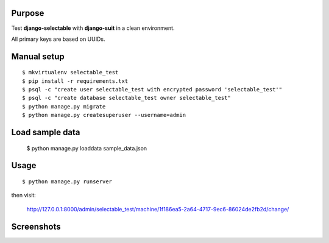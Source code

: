 
Purpose
-------

Test **django-selectable** with **django-suit** in a clean environment.

All primary keys are based on UUIDs.


Manual setup
------------

::

    $ mkvirtualenv selectable_test
    $ pip install -r requirements.txt
    $ psql -c "create user selectable_test with encrypted password 'selectable_test'"
    $ psql -c "create database selectable_test owner selectable_test"
    $ python manage.py migrate
    $ python manage.py createsuperuser --username=admin

Load sample data
----------------

    $ python manage.py loaddata sample_data.json

Usage
-----

::

    $ python manage.py runserver

then visit:

    `<http://127.0.0.1:8000/admin/selectable_test/machine/1f186ea5-2a64-4717-9ec6-86024de2fb2d/change/>`_

Screenshots
-----------

.. image:: screenshots/image001.png

.. image:: screenshots/image002.png

.. image:: screenshots/image003.png
